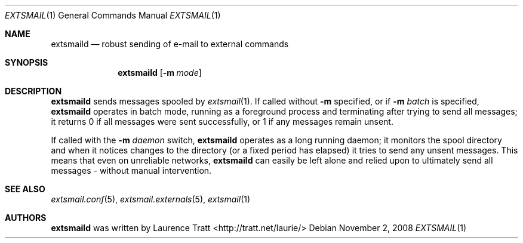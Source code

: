 .\" Copyright (C)2008 Laurence Tratt http://tratt.net/laurie/
.\"
.\" Permission is hereby granted, free of charge, to any person obtaining a copy
.\" of this software and associated documentation files (the "Software"), to
.\" deal in the Software without restriction, including without limitation the
.\" rights to use, copy, modify, merge, publish, distribute, sublicense, and/or
.\" sell copies of the Software, and to permit persons to whom the Software is
.\" furnished to do so, subject to the following conditions:
.\"
.\" The above copyright notice and this permission notice shall be included in
.\" all copies or substantial portions of the Software.
.\"
.\" THE SOFTWARE IS PROVIDED "AS IS", WITHOUT WARRANTY OF ANY KIND, EXPRESS OR
.\" IMPLIED, INCLUDING BUT NOT LIMITED TO THE WARRANTIES OF MERCHANTABILITY,
.\" FITNESS FOR A PARTICULAR PURPOSE AND NONINFRINGEMENT. IN NO EVENT SHALL THE
.\" AUTHORS OR COPYRIGHT HOLDERS BE LIABLE FOR ANY CLAIM, DAMAGES OR OTHER
.\" LIABILITY, WHETHER IN AN ACTION OF CONTRACT, TORT OR OTHERWISE, ARISING
.\" FROM, OUT OF OR IN CONNECTION WITH THE SOFTWARE OR THE USE OR OTHER DEALINGS
.\" IN THE SOFTWARE.
.Dd $Mdocdate: November 2 2008 $
.Dt EXTSMAIL 1
.Os
.Sh NAME
.Nm extsmaild
.Nd robust sending of e-mail to external commands
.Sh SYNOPSIS
.Nm extsmaild
.Op Fl m Ar mode
.Sh DESCRIPTION
.Nm
sends messages spooled by
.Xr extsmail 1 .
If called without 
.Fl m
specified, or if
.Fl m Ar batch
is specified,
.Nm
operates in batch mode, running as a foreground process and terminating after
trying to send all messages; it returns
.Er 0
if all messages were sent successfully, or
.Er 1
if any messages remain unsent.
.Pp
If called with the
.Fl m Ar daemon
switch,
.Nm
operates as a long running daemon; it monitors the spool directory and when it notices changes to the directory (or a fixed period has elapsed) it tries to send any unsent messages. This means that even on unreliable networks,
.Nm
can easily be left alone and relied upon to ultimately send all messages - without manual intervention.
.Sh SEE ALSO
.Xr extsmail.conf 5 ,
.Xr extsmail.externals 5 ,
.Xr extsmail 1
.Sh AUTHORS
.An -nosplit
.Nm
was written by
.An Laurence Tratt Aq http://tratt.net/laurie/